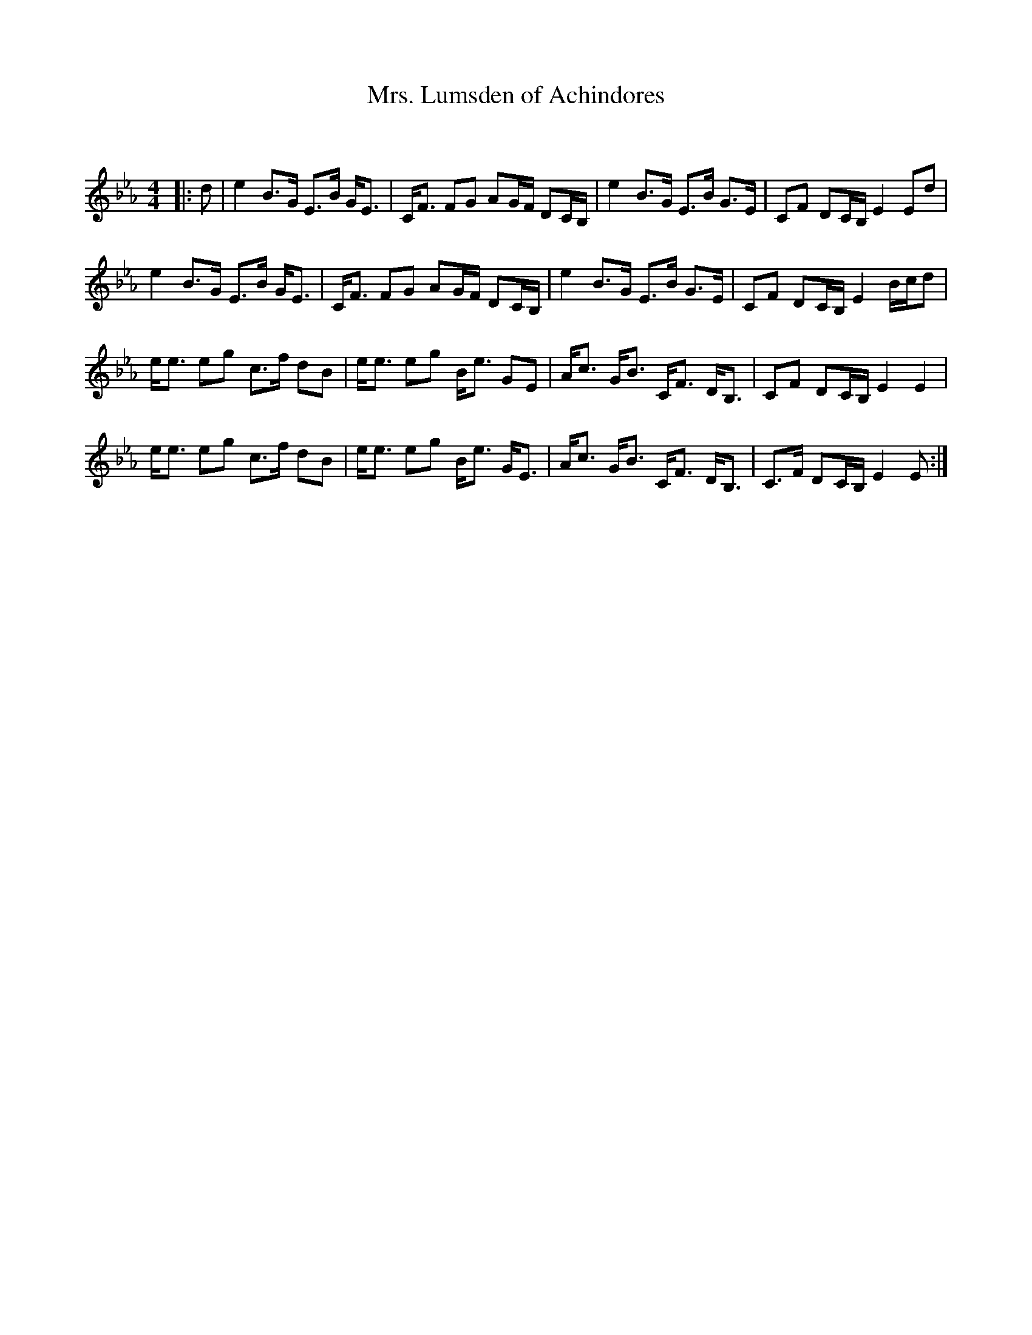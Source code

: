 X:1
T: Mrs. Lumsden of Achindores
C:
R:Strathspey
Q: 128
K:Eb
M:4/4
L:1/16
|:d2|e4 B3G E3B GE3|CF3 F2G2 A2GF D2CB,|e4 B3G E3B G3E|C2F2 D2CB, E4 E2d2|
e4 B3G E3B GE3|CF3 F2G2 A2GF D2CB,|e4 B3G E3B G3E|C2F2 D2CB, E4 Bcd2|
ee3 e2g2 c3f d2B2|ee3 e2g2 Be3 G2E2|Ac3 GB3 CF3 DB,3|C2F2 D2CB, E4 E4|
ee3 e2g2 c3f d2B2|ee3 e2g2 Be3 GE3|Ac3 GB3 CF3 DB,3|C3F D2CB, E4 E2:|
